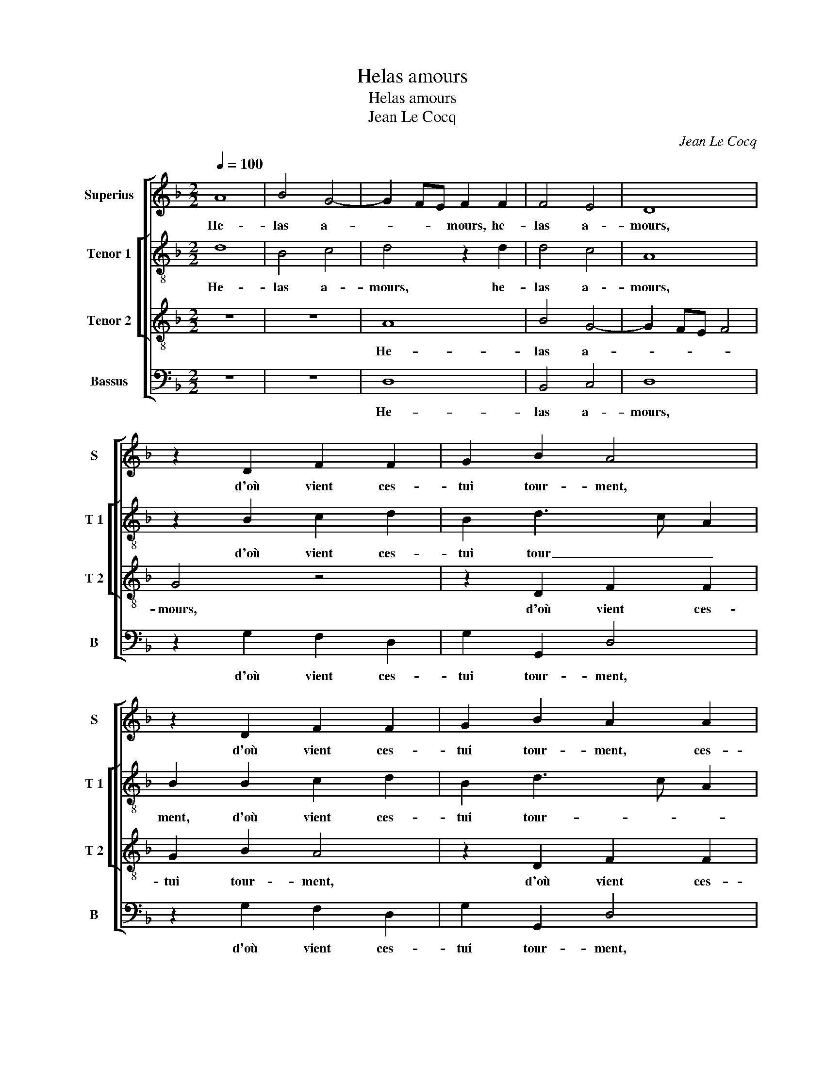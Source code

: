 X:1
T:Helas amours
T:Helas amours
T:Jean Le Cocq
C:Jean Le Cocq
%%score [ 1 [ 2 3 ] 4 ]
L:1/8
Q:1/4=100
M:2/2
K:F
V:1 treble nm="Superius" snm="S"
V:2 treble-8 nm="Tenor 1" snm="T 1"
V:3 treble-8 nm="Tenor 2" snm="T 2"
V:4 bass nm="Bassus" snm="B"
V:1
 A8 | B4 G4- | G2 FE F2 F2 | F4 E4 | D8 | z2 D2 F2 F2 | G2 B2 A4 | z2 D2 F2 F2 | G2 B2 A2 A2 | %9
w: He-|las a-|* * * mours, he-|las a-|mours,|d'où vient ces-|tui tour- ment,|d'où vient ces-|tui tour- ment, ces-|
 GFFE/D/ E2 F2- | FEFD EF G2- | G2 FE F4 | z2 F2 F2 F2 | D2 D2 F2 F2 | E2 E2 D3 E | FG A4 G2 | %16
w: tui _ _ _ _ _ _|_ _ _ _ _ _ tour-|* * * ment,|que tu te|tiens,- que tu te|tiens aus- si se-|cre- * * te-|
 A8- | A8 | z8 | z4 z2 A2 | F2 G2 A4 | z4 z2 A2 | F2 G2 A2 A2 | A2 A2 G4 | G4 F2 F2 | F2 A2 G3 F | %26
w: ment|_||de-|dens mon cueur,|de-|dens mon cueur sans|l'o- ser des-|cou- vrir, sans|l'o- ser des- *|
 ED F4 ED | E4 D4- | D4 z4 | z8 | F4 G4 | A4 z2 F2 | G2 A2 B2 A2 | G2 F2 B4- | B2 A2 G2 G2 | %35
w: |cou- vrir,|_||à cel-|le qui|bien te peult se-||* * * cou-|
 F4 z2 d2 | d2 d2 cB AG |: F2 B2 AG FE | DEFD E2 E2 | A3 G/F/ ED F2- | F2 E4 D2- | D2 C2 D2 d2 |1 %42
w: rir, et|à ton mal _ _ _|_ don- * * * *|* * * * ner al-|le- * * * * *||* ge- ment, et|
 d2 d2 cB AG :|2"^#" D2 C2 D4- || D8 |] %45
w: à ton mal _ _ _|_ ge- ment.|_|
V:2
 d8 | B4 c4 | d4 z2 d2 | d4 c4 | A8 | z2 B2 c2 d2 | B2 d3 c A2 | B2 B2 c2 d2 | B2 d3 c A2 | %9
w: He-|las a-|mours, he-|las a-|mours,|d'où vient ces-|tui tour _ _|ment, d'où vient ces-|tui tour- * *|
 B2 d4 c2 | B2 d2 cA Bc | d4 z2 d2 | d2 d2 c2 c2 | B3 c d2 d2 | c4 z2 f2 | f2 f2 d2 d2 | %16
w: ||ment, que|tu te tiens aus-|si se- cre- te-|ment, que|tu te tiens, que|
 f2 f2 e2 e2 | d2 cB AB cB/c/ | d2 f3 e d2- | d2 c2 d2 d2- | d2 B2 c2 d2 | B2 c2 d2 f2 | %22
w: tu te tiens aus-|si se- * cre- * * * *||* te- ment de-|* dens mon cueur,|de- dens _ _|
 d2 e2 f2 f2 | f2 f2 e2 d2- | d2 c2 A2 Bc | de f2 e2 d2- | d2 c2 d4 | G3 A B2 A2 | B4 z4 | B4 c4 | %30
w: _ mon cueur sans|l'o- ser des- *|* cou- vrir, sans _|_ _ _ l'o- *|* * ser|des- * * cou-|vrir,|à cel-|
 d4 z2 B2 | c2 d2 _e2 d2 | c2 c2 B2 c2 | d6 e2 | f2 AB cB B2- | B2 A2 B2 d2 | f2 g2 a2 f2 |: %37
w: le qui|bien te peult se-|* cou- rir, qui|bien te|peult se- * * * *|* cou- rir, et|à ton mal don-|
 a2 gf e2 d2 | A2 F2 G2 AB | c6 A2 | B4 A2 G2 | A4 z2 d2 |1 f2 g2 a2 f2 :|2 A8- || A8 |] %45
w: ner al- * * le-|||* * ge-|ment, et|à ton mal don-|ment.|_|
V:3
 z8 | z8 | A8 | B4 G4- | G2 FE F4 | G4 z4 | z2 D2 F2 F2 | G2 B2 A4 | z2 D2 F2 F2 | G2 B2 A3 G | %10
w: ||He-|las a-||mours,|d'où vient ces-|tui tour- ment,|d'où vient ces-|tui tour- * *|
 F2 B2 G3 A | B2 B2 A2 B2- | B2 AG A2 A2 | F2 B2 B2 B2 | G2 G2 B2 B2 | A2 A2 B4 | z2 c2 c2 c2 | %17
w: |ment, que tu te|_ tiens _ _ aus-|si se- cre- te-|ment, aus- si se-|cre- te- ment|que- tu te|
 A2 A2 c2 c2 | B2 B2 A4 | z4 z2 A2 | B2 G2 F2 F2 | G2 A2 B2 c2 | d2 B2 c2 c2 | c2 c2 B3 A | G4 z4 | %25
w: tiens aus- si se-|cre- te- ment|de-|dens mon cueur, de-|dens mon cueur, de-|dens mon cueur sans|l'o- ser des- cou-|vrir,|
 F4 G4 | A4 z4 | z4 F4 | G4 A4 | z2 F2 G2 A2 | B3 A G2 G2 | F4 z4 | z8 | z4 B4 | c2 d2 _e3 d | %35
w: à cel-|le,|à|cel- le|qui bien te|peult _ se- cou-|rir,||qui|bien te peult _|
 c2 c2 B4- | B4 z2 d2 |: d2 d2 cB AG | FG AB c3 B | A2 A2 G2 F2 | G4 F2 ED | E2 E2 D2 F2 |1 %42
w: se- cou- rir,|_ et|à ton mal _ _ _|_ _ _ _ _ _|* don- ner al-|le- * * *|ge- ment, et à|
 B2 B2 z2 d2 :|2 E2 E2 D4- || D8 |] %45
w: ton mal, et|(le)- ge- ment.|_|
V:4
 z8 | z8 | D,8 | B,,4 C,4 | D,8 | z2 G,2 F,2 D,2 | G,2 G,,2 D,4 | z2 G,2 F,2 D,2 | G,2 G,,2 D,4 | %9
w: ||He-|las a-|mours,|d'où vient ces-|tui tour- ment,|d'où vient ces-|tui tour- ment,|
 z4 A,,4 |"^b" B,,2 B,,2 C,2 E,2 | D,6 B,,2 | D,C, D,E, F,4 | B,,2 B,,2 B,,2 B,,2 | %14
w: d'où|vient ces- tui tour-|ment, que|tu _ _ _ te|tiens, que tu te|
 C,2 C,2 G,,A,, B,,C, | D,E, F,E,/F,/ G,2 G,2 | D,E, F,G, A,2 A,2 | D,2 F,2 F,2 F,2 | %18
w: tiens aus- si _ _ _|_ _ _ _ _ _ se-|cre- * * * * te|ment, que tu te|
 D,2 D,2 F,2 F,2 | E,2 E,2 D,4 | z4 z2 D,2 | _E,2 C,2 B,,2 F,2 | B,2 G,2 F,2 F,2 | F,2 F,2 G,3 F, | %24
w: tiens aus- si se-|cre- te- ment|de-|dens mon cueur, de-|dens mon cueur sans|l'o- ser des- *|
 E,D, E,2 D,4 | z8 | z4 B,,4 | C,4 D,4 | z2 B,,2 C,2 D,2 |"^b" E,2 D,2 C,2 C,2 | B,,4 z4 | z8 | %32
w: * * cou- vrir,||à|cel- le,|qui bien te|peult _ se- cou-|rir,||
 z2 F,2 G,2 A,2 | B,3 A, G,2 G,2 | F,3 E, C,2 _E,2 | F,4 B,,4 | z4 z2 D,2 |: F,2 G,2 A,2 D,2 | %38
w: qui bien te|peut _ _ se-||cou- rir,|et|à ton mal, et|
 D,2 D,2 C,B,, A,,G,, | F,,G,, A,,B,, C,2 D,2 | G,,2 G,,2 A,,2 B,,2 | A,,4 D,4 |1 z4 z2 B,,2 :|2 %43
w: à ton mal _ _ _|_ _ _ _ _ _|don- ner al- le-|ge- ment,|et|
 A,,4 D,4- || D,8 |] %45
w: ge- ment.|_|

